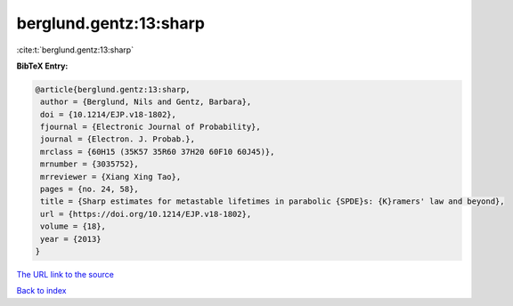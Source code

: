 berglund.gentz:13:sharp
=======================

:cite:t:`berglund.gentz:13:sharp`

**BibTeX Entry:**

.. code-block:: bibtex

   @article{berglund.gentz:13:sharp,
    author = {Berglund, Nils and Gentz, Barbara},
    doi = {10.1214/EJP.v18-1802},
    fjournal = {Electronic Journal of Probability},
    journal = {Electron. J. Probab.},
    mrclass = {60H15 (35K57 35R60 37H20 60F10 60J45)},
    mrnumber = {3035752},
    mrreviewer = {Xiang Xing Tao},
    pages = {no. 24, 58},
    title = {Sharp estimates for metastable lifetimes in parabolic {SPDE}s: {K}ramers' law and beyond},
    url = {https://doi.org/10.1214/EJP.v18-1802},
    volume = {18},
    year = {2013}
   }
`The URL link to the source <ttps://doi.org/10.1214/EJP.v18-1802}>`_


`Back to index <../By-Cite-Keys.html>`_
